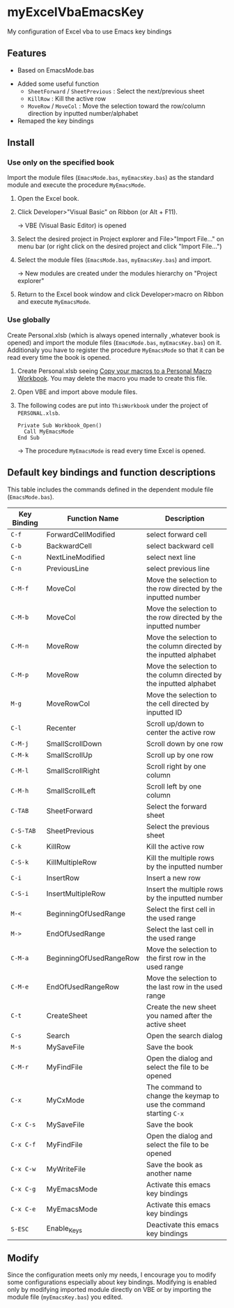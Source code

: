 * myExcelVbaEmacsKey
  My configuration of Excel vba to use Emacs key bindings

** Features
   - Based on EmacsMode.bas 
   # (in [[http://d.hatena.ne.jp/Rion778/20120505/1336229588][this page]])
   - Added some useful function
     + =SheetForward= / =SheetPrevious= : Select the next/previous sheet 
     + =KillRow= : Kill the active row
     + =MoveRow= / =MoveCol= : Move the selection toward the row/column direction by inputted number/alphabet

     # See [[*Default key bindings and function descriptions][Default key bindings and function descriptions]] about other functions.
   - Remaped the key bindings

     # See [[*Default key bindings and function descriptions][Default key bindings and function descriptions]] in details.

** Install
*** Use only on the specified book
    Import the module files (=EmacsMode.bas=, =myEmacsKey.bas=) as the standard module and execute the procedure =MyEmacsMode=.
    1. Open the Excel book.
    2. Click Developer>"Visual Basic" on Ribbon (or Alt + F11).

       → VBE (Visual Basic Editor) is opened
    3. Select the desired project in Project explorer and File>"Import File..." on menu bar (or right click on the desired project and click "Import File...")
    4. Select the module files (=EmacsMode.bas=, =myEmacsKey.bas=) and import.
       
       → New modules are created under the modules hierarchy on "Project explorer"
    5. Return to the Excel book window and click Developer>macro on Ribbon and execute =MyEmacsMode=.

*** Use globally
    Create Personal.xlsb (which is always opened internally ,whatever book is opened) and 
    import the module files (=EmacsMode.bas=, =myEmacsKey.bas=) on it.
    Additionaly you have to register the procedure =MyEmacsMode= so that 
    it can be read every time the book is opened.
    1. Create Personal.xlsb seeing [[https://support.office.com/en-us/article/Copy-your-macros-to-a-Personal-Macro-Workbook-aa439b90-f836-4381-97f0-6e4c3f5ee566][Copy your macros to a Personal Macro Workbook]].
       You may delete the macro you made to create this file.
    2. Open VBE and import above module files.
    3. The following codes are put into =ThisWorkbook= under the 
       project of =PERSONAL.xlsb=.

       : Private Sub Workbook_Open()
       :   Call MyEmacsMode
       : End Sub

       → The procedure =MyEmacsMode= is read every time Excel is opened.

** Default key bindings and function descriptions
   This table includes the commands defined in the dependent module file
   (=EmacsMode.bas=).

   | Key Binding | Function Name           | Description                                                        |
   |-------------+-------------------------+--------------------------------------------------------------------|
   | ~C-f~       | ForwardCellModified     | select forward cell                                                |
   | ~C-b~       | BackwardCell            | select backward cell                                               |
   | ~C-n~       | NextLineModified        | select next line                                                   |
   | ~C-n~       | PreviousLine            | select previous line                                               |
   | ~C-M-f~     | MoveCol                 | Move the selection to the row directed by the inputted number      |
   | ~C-M-b~     | MoveCol                 | Move the selection to the row directed by the inputted number      |
   | ~C-M-n~     | MoveRow                 | Move the selection to the column directed by the inputted alphabet |
   | ~C-M-p~     | MoveRow                 | Move the selection to the column directed by the inputted alphabet |
   | ~M-g~       | MoveRowCol              | Move the selection to the cell directed by inputted ID             |
   | ~C-l~       | Recenter                | Scroll up/down to center the active row                            |
   | ~C-M-j~     | SmallScrollDown         | Scroll down by one row                                             |
   | ~C-M-k~     | SmallScrollUp           | Scroll up by one row                                               |
   | ~C-M-l~     | SmallScrollRight        | Scroll right by one column                                         |
   | ~C-M-h~     | SmallScrollLeft         | Scroll left by one column                                          |
   | ~C-TAB~     | SheetForward            | Select the forward sheet                                           |
   | ~C-S-TAB~   | SheetPrevious           | Select the previous sheet                                          |
   | ~C-k~       | KillRow                 | Kill the active row                                                |
   | ~C-S-k~     | KillMultipleRow         | Kill the multiple rows by the inputted number                      |
   | ~C-i~       | InsertRow               | Insert a new row                                                   |
   | ~C-S-i~     | InsertMultipleRow       | Insert the multiple rows by the inputted number                    |
   | ~M-<~       | BeginningOfUsedRange    | Select the first cell in the used range                            |
   | ~M->~       | EndOfUsedRange          | Select the last cell in the used range                             |
   | ~C-M-a~     | BeginningOfUsedRangeRow | Move the selection to the first row in the used range              |
   | ~C-M-e~     | EndOfUsedRangeRow       | Move the selection to the last row in the used range               |
   | ~C-t~       | CreateSheet             | Create the new sheet you named after the active sheet              |
   | ~C-s~       | Search                  | Open the search dialog                                             |
   | ~M-s~       | MySaveFile              | Save the book                                                      |
   | ~C-M-r~     | MyFindFile              | Open the dialog and select the file to be opened                   |
   | ~C-x~       | MyCxMode                | The command to change the keymap to use the command starting ~C-x~ |
   | ~C-x C-s~   | MySaveFile              | Save the book                                                      |
   | ~C-x C-f~   | MyFindFile              | Open the dialog and select the file to be opened                   |
   | ~C-x C-w~   | MyWriteFile             | Save the book as another name                                      |
   | ~C-x C-g~   | MyEmacsMode             | Activate this emacs key bindings                                   |
   | ~C-x C-e~   | MyEmacsMode             | Activate this emacs key bindings                                   |
   | ~S-ESC~     | Enable_Keys             | Deactivate this emacs key bindings                                 |


** Modify
   Since the configuration meets only my needs, 
   I encourage you to modify some configurations especially about key bindings.
   Modifying is enabled only by modifying imported module directly on VBE or by 
   importing the module file (=myEmacsKey.bas=) you edited.



     
